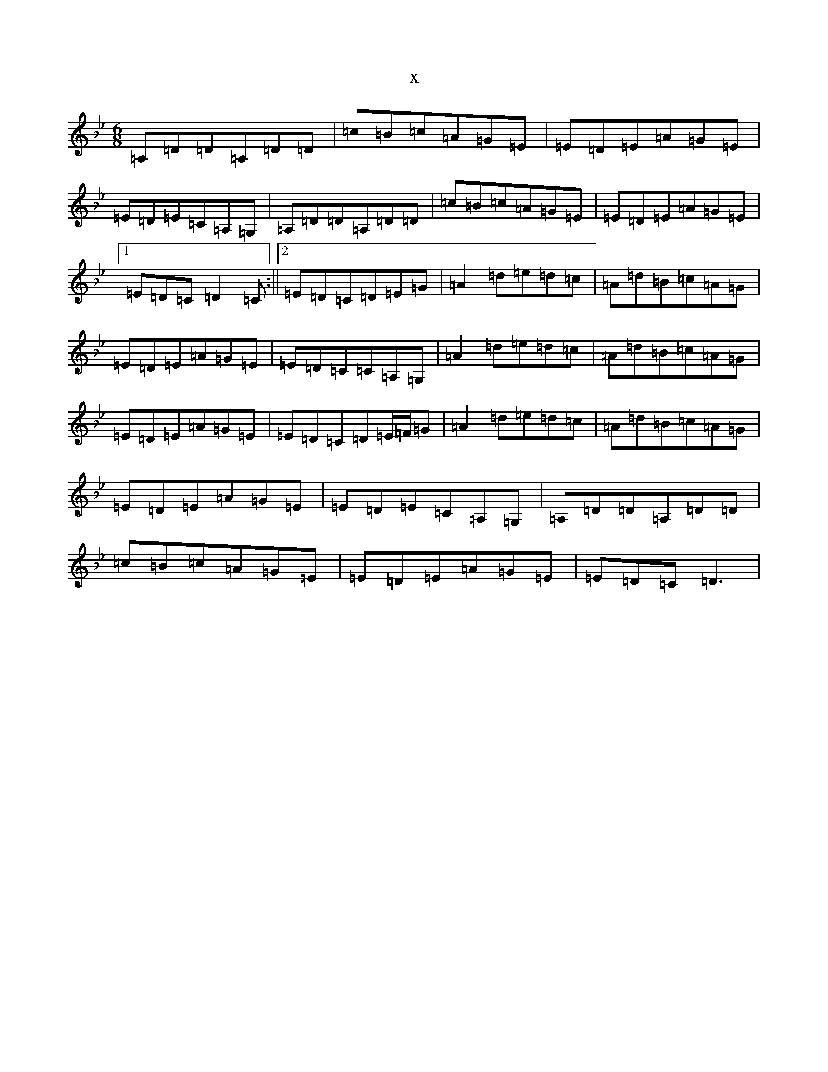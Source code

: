 X:6316
T:x
L:1/8
M:6/8
K: C Dorian
=A,=D=D=A,=D=D|=c=B=c=A=G=E|=E=D=E=A=G=E|=E=D=E=C=A,=G,|=A,=D=D=A,=D=D|=c=B=c=A=G=E|=E=D=E=A=G=E|1=E=D=C=D2=C:||2=E=D=C=D=E=G|=A2=d=e=d=c|=A=d=B=c=A=G|=E=D=E=A=G=E|=E=D=C=C=A,=G,|=A2=d=e=d=c|=A=d=B=c=A=G|=E=D=E=A=G=E|=E=D=C=D=E/2=F/2=G|=A2=d=e=d=c|=A=d=B=c=A=G|=E=D=E=A=G=E|=E=D=E=C=A,=G,|=A,=D=D=A,=D=D|=c=B=c=A=G=E|=E=D=E=A=G=E|=E=D=C=D3|